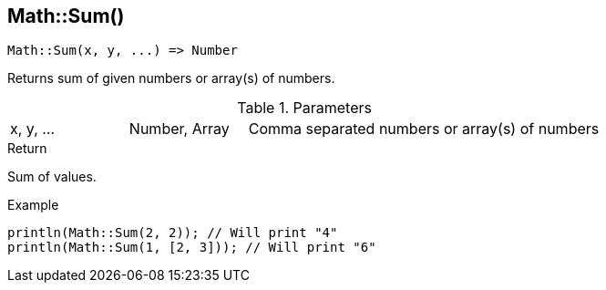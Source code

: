 [.nxsl-function]
[[func-math-sum]]
== Math::Sum()

[source,c]
----
Math::Sum(x, y, ...) => Number
----

Returns sum of given numbers or array(s) of numbers.

.Parameters
[cols="1,1,3" grid="none", frame="none"]
|===
|x, y, ...|Number, Array|Comma separated numbers or array(s) of numbers
|===

.Return
Sum of values.

.Example
[source,c]
----
println(Math::Sum(2, 2)); // Will print "4"
println(Math::Sum(1, [2, 3])); // Will print "6"
----
